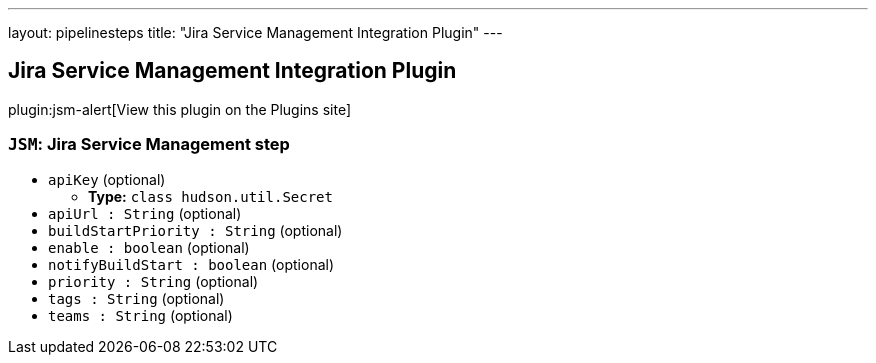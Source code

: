 ---
layout: pipelinesteps
title: "Jira Service Management Integration Plugin"
---

:notitle:
:description:
:author:
:email: jenkinsci-users@googlegroups.com
:sectanchors:
:toc: left
:compat-mode!:

== Jira Service Management Integration Plugin

plugin:jsm-alert[View this plugin on the Plugins site]

=== `JSM`: Jira Service Management step
++++
<ul><li><code>apiKey</code> (optional)
<ul><li><b>Type:</b> <code>class hudson.util.Secret</code></li>
</ul></li>
<li><code>apiUrl : String</code> (optional)
</li>
<li><code>buildStartPriority : String</code> (optional)
</li>
<li><code>enable : boolean</code> (optional)
</li>
<li><code>notifyBuildStart : boolean</code> (optional)
</li>
<li><code>priority : String</code> (optional)
</li>
<li><code>tags : String</code> (optional)
</li>
<li><code>teams : String</code> (optional)
</li>
</ul>


++++
